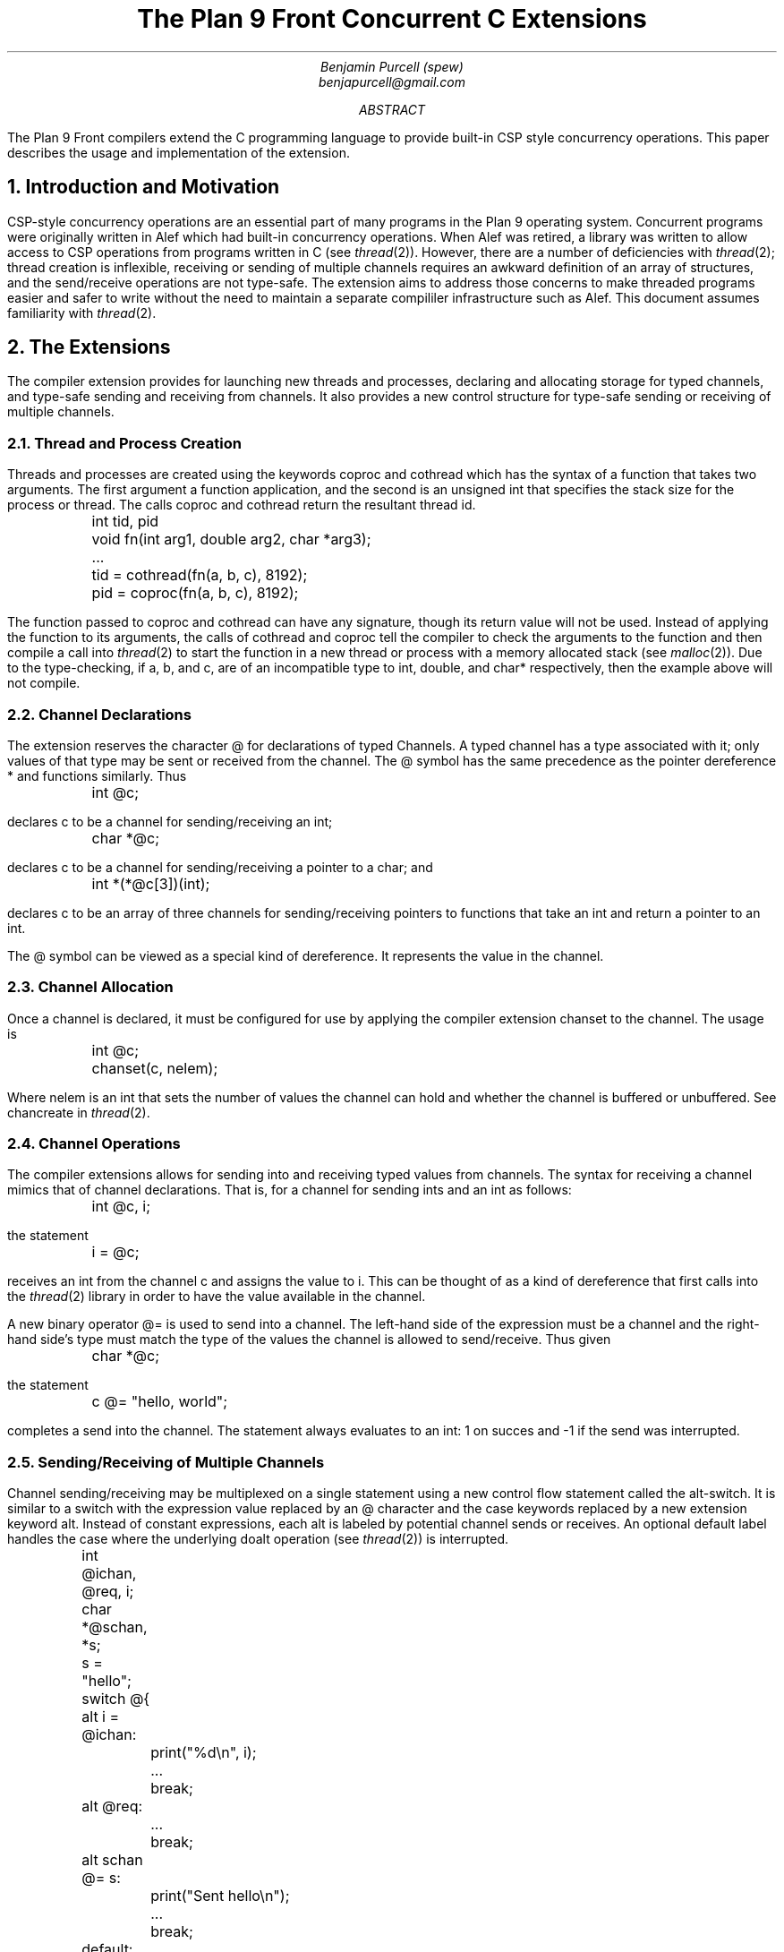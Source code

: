 .TL
The Plan 9 Front Concurrent C Extensions
.AU
Benjamin Purcell (spew)
benjapurcell@gmail.com
.AB
The Plan 9 Front compilers extend the C programming language
to provide built-in CSP style concurrency operations.
This paper describes the usage and implementation of the
extension.
.AE
.NH
Introduction and Motivation
.LP
CSP-style concurrency operations are an essential part
of many programs in the Plan 9 operating system. Concurrent
programs were originally written in Alef which had built-in
concurrency operations. When Alef was retired, a library
was written to allow access to CSP operations from programs
written in C (see
.I thread (2)).
However, there are a number of deficiencies with
.I thread (2);
thread creation is inflexible, receiving or sending of
multiple channels requires an awkward definition of an array
of structures, and the send/receive operations
are not type-safe. The extension aims to address those
concerns to make threaded programs easier and safer to
write without the need to maintain a separate compililer
infrastructure such as Alef. This document assumes
familiarity with
.I thread (2).
.NH
The Extensions
.LP
The compiler extension provides for launching
new threads and processes, declaring and allocating storage
for typed channels, and type-safe sending and receiving from
channels. It also provides a new control structure
for type-safe sending or receiving of multiple channels.
.NH 2
Thread and Process Creation
.LP
Threads and processes are created using the keywords
.CW coproc
and
.CW cothread
which has the syntax of a function that takes
two arguments. The first argument a function
application, and the second is an unsigned int
that specifies the stack size for the process or
thread. The calls
.CW coproc
and
.CW cothread
return the resultant thread id.
.DS
.CW
.ta .1i
	int tid, pid
	void fn(int arg1, double arg2, char *arg3);
	...
	tid = cothread(fn(a, b, c), 8192);
	pid = coproc(fn(a, b, c), 8192);
.DE
The function passed to
.CW coproc
and
.CW cothread
can have any signature, though its return value will not
be used. Instead of applying the function to its arguments,
the calls of
.CW cothread
and
.CW coproc
tell the compiler to check the arguments to the function
and then compile a call into
.I thread (2)
to start the function
in a new thread or process with a memory allocated stack
(see
.I malloc (2)).
Due to the type-checking, if
.CW a ,
.CW b ,
and
.CW c ,
are of an incompatible type to
.CW int ,
.CW double ,
and
.CW char*
respectively, then the example above will not compile.
.NH 2
Channel Declarations
.LP
The extension reserves the character
.CW @
for declarations of typed Channels. A typed channel
has a type associated with it; only values of that
type may be sent or received from the channel. The
.CW @
symbol has the same precedence as the pointer dereference
.CW *
and functions similarly. Thus
.DS
.CW
.ta .1i
	int @c;
.DE
declares c to be a channel for sending/receiving an int;
.DS
.CW
.ta .1i
	char *@c;
.DE
declares c to be a channel for sending/receiving a pointer to
a char; and
.DS
.CW
.ta .1i
	int *(*@c[3])(int);
.DE
declares c to be an array of three channels for sending/receiving
pointers to functions that take an int and return
a pointer to an int.
.LP
The
.CW @
symbol can be viewed as a special kind of dereference.
It represents the value in the channel.
.NH 2
Channel Allocation
.LP
Once a channel is declared, it must be configured for
use by applying the compiler extension
.CW chanset
to the channel. The usage is
.DS
.CW
.ta .1i
	int @c;
	chanset(c, nelem);
.DE
Where
.CW nelem
is an int that sets the number of values the channel can
hold and whether the channel is buffered or unbuffered.
See
.CW chancreate
in
.I thread (2).
.NH 2
Channel Operations
.LP
The compiler extensions allows for sending into and receiving
typed values from channels. The syntax for receiving
a channel mimics that of channel declarations. That is,
for a channel for sending ints and an int as follows:
.DS
.CW
.ta .1i
	int @c, i;
.DE
the statement
.DS
.CW
.ta .1i
	i = @c;
.DE
receives an int from the channel
.CW c
and assigns the value to
.CW i.
This can be thought of as a kind of dereference that first
calls into the
.I thread (2)
library in order to have the value available in
the channel.
.LP
A new binary operator
.CW @=
is used to send into a channel.
The left-hand side of the expression must be a channel
and the right-hand
side's type must match the type of the values the channel
is allowed to send/receive.
Thus given
.DS
.CW
.ta .1i
	char *@c;
.DE
the statement
.DS
.CW
.ta .1i
	c @= "hello, world";
.DE
completes a send into the channel. The statement always
evaluates to an int: 1 on succes and -1 if the send
was interrupted.
.NH 2
Sending/Receiving of Multiple Channels
.LP
Channel sending/receiving may be multiplexed on a
single statement using a new control flow statement called
the alt-switch. It is similar
to a switch with the expression value replaced by an
.CW @
character and the
.CW case
keywords replaced by a new extension keyword
.CW alt .
Instead of constant expressions, each
.CW alt
is labeled by potential channel sends or receives. An optional
default label handles the case where the underlying
.CW doalt
operation (see
.I thread (2))
is interrupted.
.DS
.CW
.ta .1i .6i 1.1i 1.6i
	int @ichan, @req, i;
	char *@schan, *s;

	s = "hello";
	switch @{
	alt i = @ichan:
		print("%d\en", i);
		...
		break;
	alt @req:
		...
		break;
	alt schan @= s:
		print("Sent hello\en");
		...
		break;
	default:
		print("Interrupted!\en");
	}
.DE
.LP
In the example above three potential channel operations
are "multiplexed" on one alt-switch statement. Either an int is received from
.CW @ichan
and assigned to
.CW i ,
an int is received from
.CW @req
and its value thrown away, or the string
.CW
"hello"
.R
is sent into
.CW schan .
The operations are multiplexed in the sense that
if at least one of those channel operations
can proceed, one is chosen at random to be executed and
control flow proceeds after the corresponding
.CW alt
label. Otherwise the alt-switch statement blocks until
one of the operations can proceed.
.LP
A non-blocking alt-switch statement is specified by using
two
.CW @
symbols:
.DS
.CW
.TA .1i .6i 1.1i 1.6i
	switch @@{
			...
		default:
		print("No channel operations can proceed.\en");
	}
.DE
.LP
In this case, the statement does not block if no channel
operations can proceed, but immediately continues execution
at the default label. If a non-blocking alt-switch is interrupted
while in the middle of executing a valid channel operation,
then the alt-switch will continue execution at a
.CW case
labeled by
.CW -1 .
.LP
The channel send operation in an
.CW alt
label is more restricted than an ordinary channel
send in the sense that the right
hand side of the
.CW @=
binary operator must be addressable. Thus
.DS
.CW
.TA .1i
	alt ichan @= 5:
.DE
will not compile.
.NH
Summary of the Extension
.LP
In total the extension reserves the following new keywords
or symbols
.TS
center;
cfCW cfCW cfCW cfCW cfCW.
@ alt	chanset	cothread	coproc
.TE
and defines the following new expressions or statements:
.TS
center box;
cB s
cfCW | l.
.sp .2
Usage Summary
.sp .2
=
.sp .2
chan @= val	Channel Send
.sp .2
_
.sp .2
@chan	Channel dereference (receive)
.sp .2
_
.sp .2
switch @{...}	Blocking alt-switch
.sp .2
_
.sp .2
switch @@{...}	Non-blocking alt-switch
.sp .2
_
.sp .2
chanset(chan, nelem)	Allocates and readies a channel
.sp .2
_
.sp .2
coproc(fn(...), stksize)	Starts a process in its own stack
.sp .2
_
.sp .2
cothread(fn(...), stksize)	Starts a thread in its own stack
.TE
.LP
.ps 8
.vs 10
Figure 1.  Summary of compiler extensions and usage.
.CW chan
denotes a typed channel and
.CW val
is of the channel's sending type.
.CW nelem
is an int and
.CW stksize
is an unsigned int.
.sp
.NH
Implementation
.LP
See /sys/src/cmd/cc/thread.c (I will actually write something here
soon I promise).
